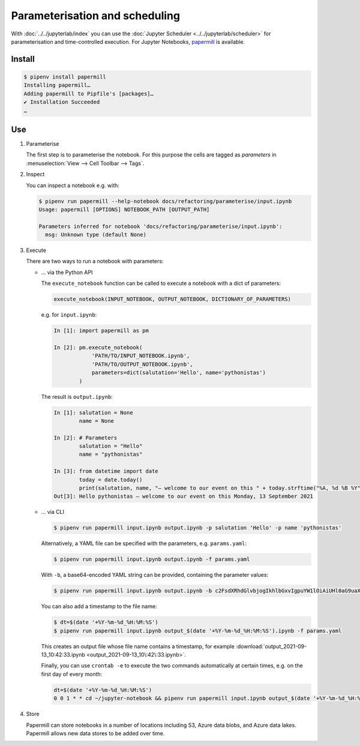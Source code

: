 Parameterisation and scheduling
===============================

With :doc:`../../jupyterlab/index` you can use the :doc:`Jupyter Scheduler
<../../jupyterlab/scheduler>` for parameterisation and time-controlled
execution. For Jupyter Notebooks, `papermill
<https://papermill.readthedocs.io/en/latest/>`_ is available.

Install
-------

.. code-block:: console

    $ pipenv install papermill
    Installing papermill…
    Adding papermill to Pipfile's [packages]…
    ✔ Installation Succeeded
    …

Use
---

#. Parameterise

   The first step is to parameterise the notebook. For this purpose the cells are
   tagged as `parameters` in :menuselection:`View --> Cell Toolbar --> Tags`.

#. Inspect

   You can inspect a notebook e.g. with:

   .. code-block:: console

        $ pipenv run papermill --help-notebook docs/refactoring/parameterise/input.ipynb
        Usage: papermill [OPTIONS] NOTEBOOK_PATH [OUTPUT_PATH]

        Parameters inferred for notebook 'docs/refactoring/parameterise/input.ipynb':
          msg: Unknown type (default None)

#. Execute

   There are two ways to run a notebook with parameters:

   * … via the Python API

     The ``execute_notebook`` function can be called to execute a notebook with a
     dict of parameters:

     .. code-block:: python

        execute_notebook(INPUT_NOTEBOOK, OUTPUT_NOTEBOOK, DICTIONARY_OF_PARAMETERS)

     e.g. for ``input.ipynb``:

     .. code-block:: ipython

        In [1]: import papermill as pm

        In [2]: pm.execute_notebook(
                    'PATH/TO/INPUT_NOTEBOOK.ipynb',
                    'PATH/TO/OUTPUT_NOTEBOOK.ipynb',
                    parameters=dict(salutation='Hello', name='pythonistas')
                )

     The result is ``output.ipynb``:

     .. code-block:: ipython

        In [1]: salutation = None
                name = None

        In [2]: # Parameters
                salutation = "Hello"
                name = "pythonistas"

        In [3]: from datetime import date
                today = date.today()
                print(salutation, name, "– welcome to our event on this " + today.strftime("%A, %d %B %Y"))
        Out[3]: Hello pythonistas – welcome to our event on this Monday, 13 September 2021

     .. seealso::
        * `Workflow reference
          <https://papermill.readthedocs.io/en/latest/reference/papermill-workflow.html>`_

   * … via CLI

     .. code-block:: console

        $ pipenv run papermill input.ipynb output.ipynb -p salutation 'Hello' -p name 'pythonistas'

     Alternatively, a YAML file can be specified with the parameters, e.g.
     ``params.yaml``:

     .. literalinclude:: params.yaml
        :caption: params.yaml
        :name: params.yaml

     .. code-block:: console

        $ pipenv run papermill input.ipynb output.ipynb -f params.yaml

     With ``-b``, a base64-encoded YAML string can be provided, containing the
     parameter values:

     .. code-block:: console

        $ pipenv run papermill input.ipynb output.ipynb -b c2FsdXRhdGlvbjogIkhlbGxvIgpuYW1lOiAiUHl0aG9uaXN0YXMi

     .. seealso::
        * `CLI reference
          <https://papermill.readthedocs.io/en/latest/usage-cli.html>`_

     You can also add a timestamp to the file name:

     .. code-block:: console

        $ dt=$(date '+%Y-%m-%d_%H:%M:%S')
        $ pipenv run papermill input.ipynb output_$(date '+%Y-%m-%d_%H:%M:%S').ipynb -f params.yaml

     This creates an output file whose file name contains a timestamp, for
     example
     :download:`output_2021-09-13_10:42:33.ipynb
     <output_2021-09-13_10\:42\:33.ipynb>`.

     Finally, you can use ``crontab -e`` to execute the two commands
     automatically at certain times, e.g. on the first day of every month:

     .. code-block::

        dt=$(date '+%Y-%m-%d_%H:%M:%S')
        0 0 1 * * cd ~/jupyter-notebook && pipenv run papermill input.ipynb output_$(date '+%Y-%m-%d_%H:%M:%S').ipynb -f params.yaml

#. Store

   Papermill can store notebooks in a number of locations including S3, Azure
   data blobs, and Azure data lakes. Papermill allows new data stores to be
   added over time.

   .. seealso::
        * `papermill Storage
          <https://papermill.readthedocs.io/en/latest/reference/papermill-storage.html>`_
        * `Extending papermill through entry points
          <https://papermill.readthedocs.io/en/latest/extending-entry-points.html>`_
